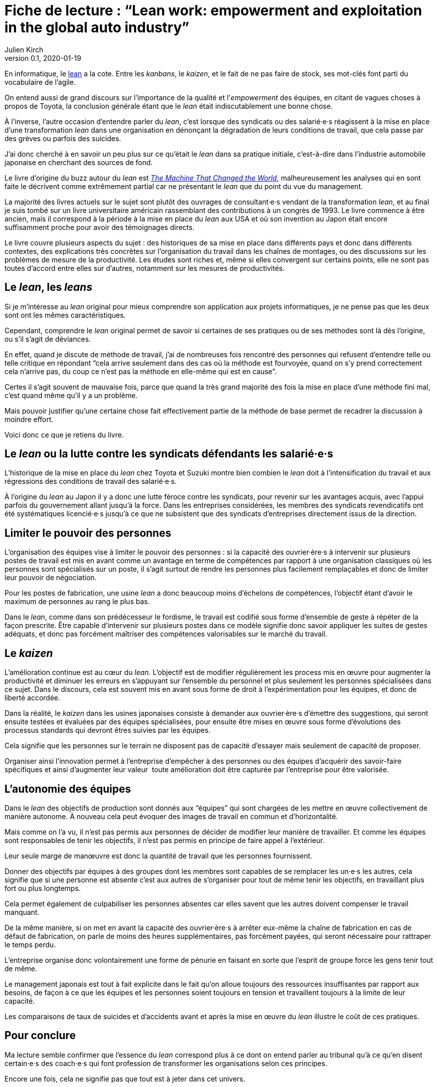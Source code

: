 = Fiche de lecture{nbsp}: "`Lean work: empowerment and exploitation in the global auto industry`"
Julien Kirch
v0.1, 2020-01-19
:article_lang: fr
:article_image: cover.jpg
:article_description: Le _lean_ sur le terrain

En informatique, le link:https://fr.wikipedia.org/wiki/Lean_(production)[lean] a la cote.
Entre les _kanbans_, le _kaizen_, et le fait de ne pas faire de stock, ses mot-clés font parti du vocabulaire de l'agile.

On entend aussi de grand discours sur l'importance de la qualité et l'_empowerment_ des équipes, en citant de vagues choses à propos de Toyota, la conclusion générale étant que le _lean_ était indiscutablement une bonne chose.

À l'inverse, l'autre occasion d'entendre parler du _lean_, c'est lorsque des syndicats ou des salarié·e·s réagissent à la mise en place d'une transformation _lean_ dans une organisation en dénonçant la dégradation de leurs conditions de travail, que cela passe par des grèves ou parfois des suicides.

J'ai donc cherché à en savoir un peu plus sur ce qu'était le _lean_ dans sa pratique initiale, c'est-à-dire dans l'industrie automobile japonaise en cherchant des sources de fond.

Le livre d'origine du buzz autour du _lean_ est link:https://en.wikipedia.org/wiki/The_Machine_That_Changed_the_World_(book)[_The Machine That Changed the World_], malheureusement les analyses qui en sont faite le décrivent comme extrêmement partial car ne présentant le _lean_ que du point du vue du management.

La majorité des livres actuels sur le sujet sont plutôt des ouvrages de consultant·e·s vendant de la transformation _lean_, et au final je suis tombé sur un livre universitaire américain rassemblant des contributions à un congrès de 1993.
Le livre commence à être ancien, mais il correspond à la période à la mise en place du _lean_ aux USA et où son invention au Japon était encore suffisamment proche pour avoir des témoignages directs.

Le livre couvre plusieurs aspects du sujet{nbsp}: des historiques de sa mise en place dans différents pays et donc dans différents contextes, des explications très concrètes sur l'organisation du travail dans les chaînes de montages, ou des discussions sur les problèmes de mesure de la productivité.
Les études sont riches et, même si elles convergent sur certains points, elle ne sont pas toutes d'accord entre elles sur d'autres, notamment sur les mesures de productivités.

== Le _lean_, les _leans_

Si je m'intéresse au _lean_ original pour mieux comprendre son application aux projets informatiques, je ne pense pas que les deux sont ont les mêmes caractéristiques.

Cependant, comprendre le _lean_ original permet de savoir si certaines de ses pratiques ou de ses méthodes sont là dès l'origine, ou s'il s'agit de déviances.

En effet, quand je discute de méthode de travail, j'ai de nombreuses fois rencontré des personnes qui refusent d'entendre telle ou telle critique en répondant "`cela arrive seulement dans des cas où la méthode est fourvoyée, quand on s'y prend correctement cela n'arrive pas, du coup ce n'est pas la méthode en elle-même qui est en cause`".

Certes il s'agit souvent de mauvaise fois, parce que quand la très grand majorité des fois la mise en place d'une méthode fini mal, c'est quand même qu'il y a un problème.

Mais pouvoir justifier qu'une certaine chose fait effectivement partie de la méthode de base permet de recadrer la discussion à moindre effort.

Voici donc ce que je retiens du livre.

== Le _lean_ ou la lutte contre les syndicats défendants les salarié·e·s

L'historique de la mise en place du _lean_ chez Toyota et Suzuki montre bien combien le _lean_ doit à l'intensification du travail et aux régressions des conditions de travail des salarié·e·s.

À l'origine du _lean_ au Japon il y a donc une lutte féroce contre les syndicats, pour revenir sur les avantages acquis, avec l'appui parfois du gouvernement allant jusqu'à la force.
Dans les entreprises considérées, les membres des syndicats revendicatifs ont été systématiques licencié·e·s jusqu'à ce que ne subsistent que des syndicats d'entreprises directement issus de la direction.

== Limiter le pouvoir des personnes

L'organisation des équipes vise à limiter le pouvoir des personnes{nbsp}: si la capacité des ouvrier·ère·s à intervenir sur plusieurs postes de travail est mis en avant comme un avantage en terme de compétences par rapport à une organisation classiques où les personnes sont spécialisés sur un poste, il s'agit surtout de rendre les personnes plus facilement remplaçables et donc de limiter leur pouvoir de négociation.

Pour les postes de fabrication, une usine _lean_ a donc beaucoup moins d'échelons de compétences, l'objectif étant d'avoir le maximum de personnes au rang le plus bas.

Dans le _lean_, comme dans son prédécesseur le fordisme, le travail est codifié sous forme d'ensemble de geste à répéter de la façon prescrite.
Être capable d'intervenir sur plusieurs postes dans ce modèle signifie donc savoir appliquer les suites de gestes adéquats, et donc pas forcément maîtriser des compétences valorisables sur le marché du travail.

== Le _kaizen_

L'amélioration continue est au cœur du _lean_.
L'objectif est de modifier régulièrement les process mis en œuvre pour augmenter la productivité et diminuer les erreurs en s'appuyant sur l'ensemble du personnel et plus seulement les personnes spécialisées dans ce sujet.
Dans le discours, cela est souvent mis en avant sous forme de droit à l'expérimentation pour les équipes, et donc de liberté accordée.

Dans la réalité, le _kaizen_ dans les usines japonaises consiste à demander aux ouvrier·ère·s d'émettre des suggestions, qui seront ensuite testées et évaluées par des équipes spécialisées, pour ensuite être mises en œuvre sous forme d'évolutions des processus standards qui devront êtres suivies par les équipes.

Cela signifie que les personnes sur le terrain ne disposent pas de capacité d'essayer mais seulement de capacité de proposer.

Organiser ainsi l'innovation permet à l'entreprise d'empêcher à des personnes ou des équipes d'acquérir des savoir-faire spécifiques et ainsi d'augmenter leur valeur{nbsp} toute amélioration doit être capturée par l'entreprise pour être valorisée.

== L'autonomie des équipes

Dans le _lean_ des objectifs de production sont donnés aux "`équipes`" qui sont chargées de les mettre en œuvre collectivement de manière autonome.
À nouveau cela peut évoquer des images de travail en commun et d'horizontalité.

Mais comme on l'a vu, il n'est pas permis aux personnes de décider de modifier leur manière de travailler.
Et comme les équipes sont responsables de tenir les objectifs, il n'est pas permis en principe de faire appel à l'extérieur.

Leur seule marge de manœuvre est donc la quantité de travail que les personnes fournissent.

Donner des objectifs par équipes à des groupes dont les membres sont capables de se remplacer les un·e·s les autres, cela signifie que si une personne est absente c'est aux autres de s'organiser pour tout de même tenir les objectifs, en travaillant plus fort ou plus longtemps.

Cela permet également de culpabiliser les personnes absentes car elles savent que les autres doivent compenser le travail manquant.

De la même manière, si on met en avant la capacité des ouvrier·ère·s à arrêter eux-même la chaîne de fabrication en cas de défaut de fabrication, on parle de moins des heures supplémentaires, pas forcément payées, qui seront nécessaire pour rattraper le temps perdu.

L'entreprise organise donc volontairement une forme de pénurie en faisant en sorte que l'esprit de groupe force les gens tenir tout de même.

Le management japonais est tout à fait explicite dans le fait qu'on alloue toujours des ressources insuffisantes par rapport aux besoins, de façon à ce que les équipes et les personnes soient toujours en tension et travaillent toujours à la limite de leur capacité.

Les comparaisons de taux de suicides et d'accidents avant et après la mise en œuvre du _lean_ illustre le coût de ces pratiques.

== Pour conclure

Ma lecture semble confirmer que l'essence du _lean_ correspond plus à ce dont on entend parler au tribunal qu'à ce qu'en disent certain·e·s des coach·e·s qui font profession de transformer les organisations selon ces principes.

Encore une fois, cela ne signifie pas que tout est à jeter dans cet univers.

En revanche cela signifie qu'il faut être vigilant quand à la manière dont ces pratiques sont mises en œuvre, car on voit que les écart entre le discours et la réalité a été dès le début assez grand, et que cela a souvent été au détriment des personnes.
